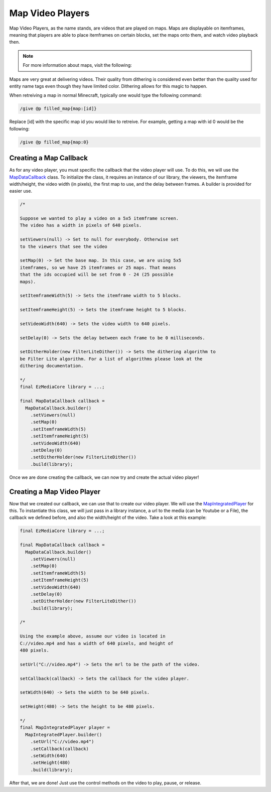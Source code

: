 Map Video Players
=================

Map Video Players, as the name stands, are videos that are played
on maps. Maps are displayable on itemframes, meaning that players
are able to place itemframes on certain blocks, set the maps onto
them, and watch video playback then.

.. note::
  For more information about maps, visit the following:

  .. toctree::

      ../../../map

Maps are very great at delivering videos. Their quality from dithering
is considered even better than the quality used for entity name tags
even though they have limited color. Dithering allows for this magic
to happen.

When retreiving a map in normal Minecraft, typically one would type
the following command:

.. code-block::

  /give @p filled_map{map:[id]}

Replace [id] with the specific map id you would like to retreive. For
example, getting a map with id 0 would be the following:

.. code-block::

  /give @p filled_map{map:0}

Creating a Map Callback
-----------------------

As for any video player, you must specific the callback that the video
player will use. To do this, we will use the
`MapDataCallback <https://github.com/MinecraftMediaLibrary/EzMediaCore/blob/master/EzMediaCore-api/src/main/java/com/github/pulsebeat02/EzMediaCore/frame/map/MapDataCallback.java>`__
class. To initialize the class, it requires an instance of our library,
the viewers, the itemframe width/height, the video width (in pixels),
the first map to use, and the delay between frames. A builder is
provided for easier use.

.. code-block:: java

  /*

  Suppose we wanted to play a video on a 5x5 itemframe screen.
  The video has a width in pixels of 640 pixels.

  setViewers(null) -> Set to null for everybody. Otherwise set
  to the viewers that see the video

  setMap(0) -> Set the base map. In this case, we are using 5x5
  itemframes, so we have 25 itemframes or 25 maps. That means
  that the ids occupied will be set from 0 - 24 (25 possible
  maps).

  setItemframeWidth(5) -> Sets the itemframe width to 5 blocks.

  setItemframeHeight(5) -> Sets the itemframe height to 5 blocks.

  setVideoWidth(640) -> Sets the video width to 640 pixels.

  setDelay(0) -> Sets the delay between each frame to be 0 milliseconds.

  setDitherHolder(new FilterLiteDither()) -> Sets the dithering algorithm to
  be Filter Lite algorithm. For a list of algorithms please look at the
  dithering documentation.

  */
  final EzMediaCore library = ...;

  final MapDataCallback callback =
    MapDataCallback.builder()
      .setViewers(null)
      .setMap(0)
      .setItemframeWidth(5)
      .setItemframeHeight(5)
      .setVideoWidth(640)
      .setDelay(0)
      .setDitherHolder(new FilterLiteDither())
      .build(library);

Once we are done creating the callback, we can now try and create the actual
video player!

Creating a Map Video Player
---------------------------

Now that we created our callback, we can use that to create our video player.
We will use the
`MapIntegratedPlayer <https://github.com/MinecraftMediaLibrary/EzMediaCore/blob/master/EzMediaCore-api/src/main/java/com/github/pulsebeat02/EzMediaCore/frame/map/MapIntegratedPlayer.java>`__
for this. To instantiate this class, we will just pass in a
library instance, a url to the media (can be Youtube or a File),
the callback we defined before, and also the width/height of the video.
Take a look at this example:

.. code-block:: java

  final EzMediaCore library = ...;

  final MapDataCallback callback =
    MapDataCallback.builder()
      .setViewers(null)
      .setMap(0)
      .setItemframeWidth(5)
      .setItemframeHeight(5)
      .setVideoWidth(640)
      .setDelay(0)
      .setDitherHolder(new FilterLiteDither())
      .build(library);

  /*

  Using the example above, assume our video is located in
  C://video.mp4 and has a width of 640 pixels, and height of
  480 pixels.

  setUrl("C://video.mp4") -> Sets the mrl to be the path of the video.

  setCallback(callback) -> Sets the callback for the video player.

  setWidth(640) -> Sets the width to be 640 pixels.

  setHeight(480) -> Sets the height to be 480 pixels.

  */
  final MapIntegratedPlayer player =
    MapIntegratedPlayer.builder()
      .setUrl("C://video.mp4")
      .setCallback(callback)
      .setWidth(640)
      .setHeight(480)
      .build(library);

After that, we are done! Just use the control methods on the video to
play, pause, or release.
